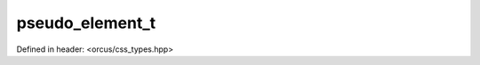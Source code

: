 pseudo_element_t
================

Defined in header: <orcus/css_types.hpp>

.. doxygentypedef:: orcus::css::pseudo_element_t